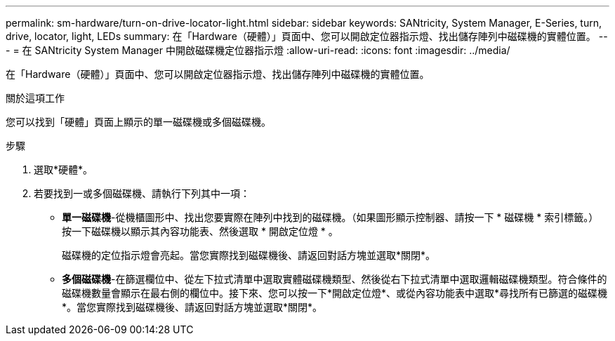 ---
permalink: sm-hardware/turn-on-drive-locator-light.html 
sidebar: sidebar 
keywords: SANtricity, System Manager, E-Series, turn, drive, locator, light, LEDs 
summary: 在「Hardware（硬體）」頁面中、您可以開啟定位器指示燈、找出儲存陣列中磁碟機的實體位置。 
---
= 在 SANtricity System Manager 中開啟磁碟機定位器指示燈
:allow-uri-read: 
:icons: font
:imagesdir: ../media/


[role="lead"]
在「Hardware（硬體）」頁面中、您可以開啟定位器指示燈、找出儲存陣列中磁碟機的實體位置。

.關於這項工作
您可以找到「硬體」頁面上顯示的單一磁碟機或多個磁碟機。

.步驟
. 選取*硬體*。
. 若要找到一或多個磁碟機、請執行下列其中一項：
+
** *單一磁碟機*-從機櫃圖形中、找出您要實際在陣列中找到的磁碟機。（如果圖形顯示控制器、請按一下 * 磁碟機 * 索引標籤。） 按一下磁碟機以顯示其內容功能表、然後選取 * 開啟定位燈 * 。
+
磁碟機的定位指示燈會亮起。當您實際找到磁碟機後、請返回對話方塊並選取*關閉*。

** *多個磁碟機*-在篩選欄位中、從左下拉式清單中選取實體磁碟機類型、然後從右下拉式清單中選取邏輯磁碟機類型。符合條件的磁碟機數量會顯示在最右側的欄位中。接下來、您可以按一下*開啟定位燈*、或從內容功能表中選取*尋找所有已篩選的磁碟機*。當您實際找到磁碟機後、請返回對話方塊並選取*關閉*。



